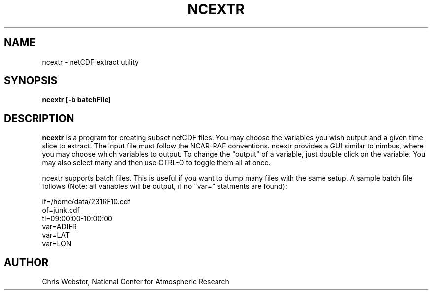 .na
.nh
.TH NCEXTR 1 "18 Febuary 1996" "Local Command"
.SH NAME
ncextr \- netCDF extract utility
.SH SYNOPSIS
.B ncextr [-b batchFile]
.SH DESCRIPTION
.B ncextr 
is a program for creating subset netCDF files.  You may choose the variables
you wish output and a given time slice to extract.  The input file must
follow the NCAR-RAF conventions.  ncextr provides a GUI similar to nimbus,
where you may choose which variables to output.  To change the "output" of
a variable, just double click on the variable.  You may also select many and
then use CTRL-O to toggle them all at once.
.PP
ncextr supports batch files.  This is useful if you want to dump many files
with the same setup.  A sample batch file follows (Note: all variables will
be output, if no "var=" statments are found):
.PP
.nf
if=/home/data/231RF10.cdf
of=junk.cdf
ti=09:00:00-10:00:00
var=ADIFR
var=LAT
var=LON
.f
.PP
.SH AUTHOR
Chris Webster, National Center for Atmospheric Research
